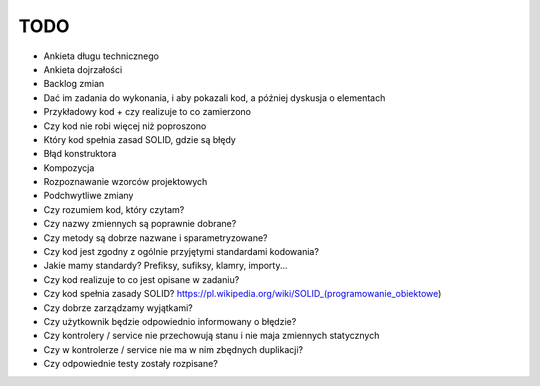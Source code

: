 TODO
====

* Ankieta długu technicznego
* Ankieta dojrzałości
* Backlog zmian
* Dać im zadania do wykonania, i aby pokazali kod, a później dyskusja o elementach
* Przykładowy kod + czy realizuje to co zamierzono
* Czy kod nie robi więcej niż poproszono
* Który kod spełnia zasad SOLID, gdzie są błędy
* Błąd konstruktora
* Kompozycja
* Rozpoznawanie wzorców projektowych
* Podchwytliwe zmiany
* Czy rozumiem kod, który czytam?
* Czy nazwy zmiennych są poprawnie dobrane?
* Czy metody są dobrze nazwane i sparametryzowane?
* Czy kod jest zgodny z ogólnie przyjętymi standardami kodowania?
* Jakie mamy standardy? Prefiksy, sufiksy, klamry, importy...
* Czy kod realizuje to co jest opisane w zadaniu?
* Czy kod spełnia zasady SOLID? https://pl.wikipedia.org/wiki/SOLID_(programowanie_obiektowe)
* Czy dobrze zarządzamy wyjątkami?
* Czy użytkownik będzie odpowiednio informowany o błędzie?
* Czy kontrolery / service nie przechowują stanu i nie maja zmiennych statycznych
* Czy w kontrolerze / service nie ma w nim zbędnych duplikacji?
* Czy odpowiednie testy zostały rozpisane?
